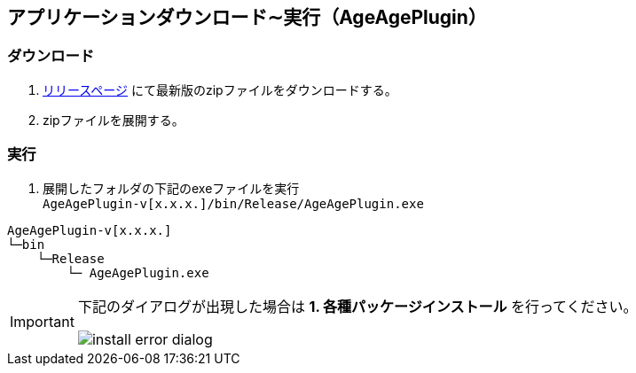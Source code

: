 == アプリケーションダウンロード∼実行（AgeAgePlugin）
 
=== ダウンロード
 
. https://github.com/nishikawa-r/AgeAgePlugin/releases[リリースページ] にて最新版のzipファイルをダウンロードする。
. zipファイルを展開する。

=== 実行
. 展開したフォルダの下記のexeファイルを実行 +
`AgeAgePlugin-v[x.x.x.]/bin/Release/AgeAgePlugin.exe`
[tree]
----
AgeAgePlugin-v[x.x.x.]
└─bin
    └─Release
        └─ AgeAgePlugin.exe
----

[IMPORTANT]
====
下記のダイアログが出現した場合は
*1. 各種パッケージインストール*
を行ってください。

image::images/install-error-dialog.png[]
====
